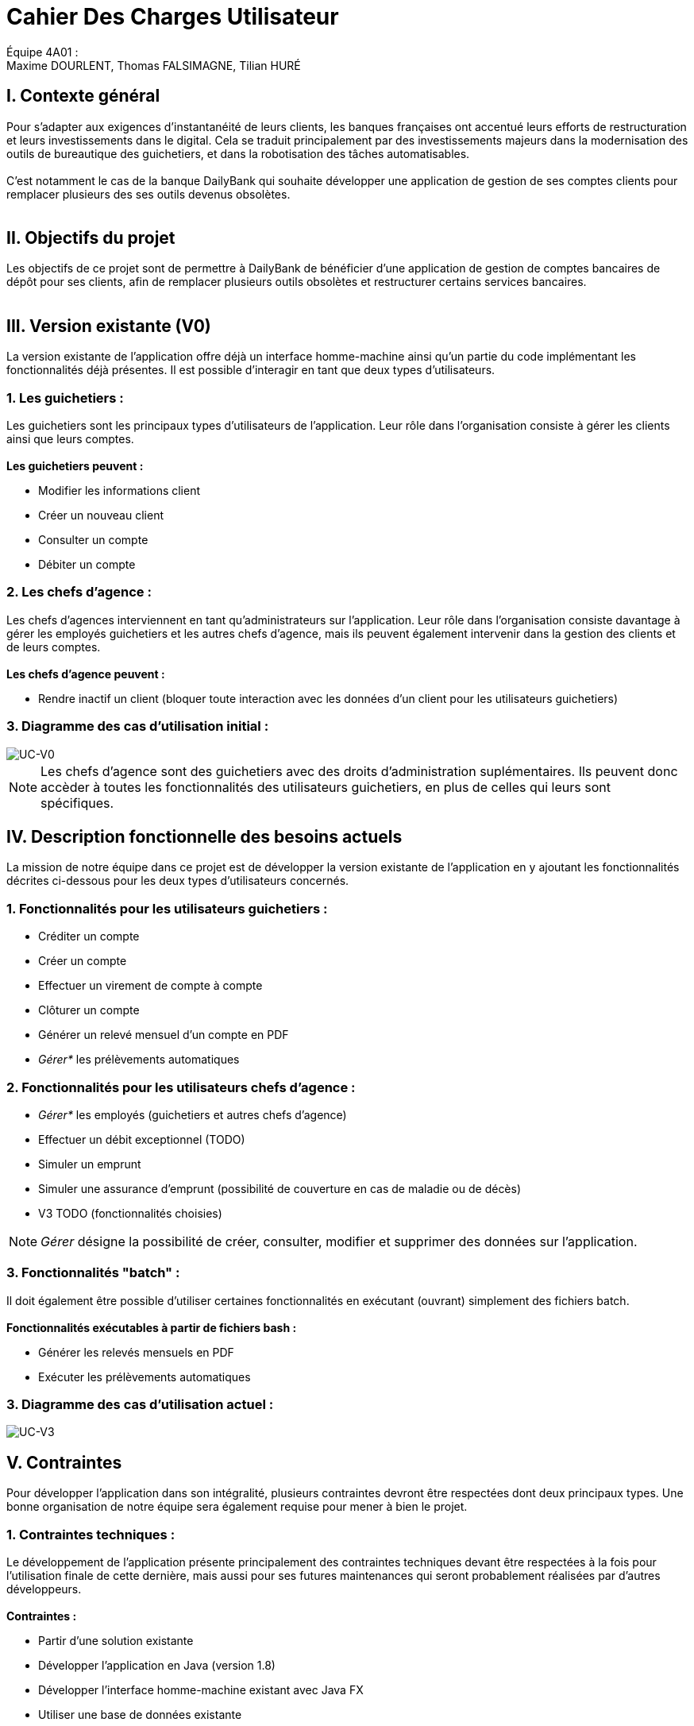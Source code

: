 = Cahier Des Charges Utilisateur

ifdef::env-github[]
:tip-caption: :bulb:
:note-caption: :information_source:
:important-caption: :heavy_exclamation_mark:
:caution-caption: :fire:
:warning-caption: :warning:
:experimental:
:toc:
endif::[]


Équipe 4A01 : +
Maxime DOURLENT, Thomas FALSIMAGNE, Tilian HURÉ


[.text-justify]
== I. Contexte général
Pour s’adapter aux exigences d’instantanéité de leurs clients, les banques françaises ont accentué leurs efforts de restructuration et leurs investissements dans le digital. Cela se traduit principalement par des investissements majeurs dans la modernisation des outils de bureautique des guichetiers, et dans la robotisation des tâches automatisables. +
 +
 C'est notamment le cas de la banque DailyBank qui souhaite développer une application de gestion de ses comptes clients pour remplacer plusieurs des ses outils devenus obsolètes. +
 +



== II. Objectifs du projet
[.text-justify]
Les objectifs de ce projet sont de permettre à DailyBank de bénéficier d'une application de gestion de comptes bancaires de dépôt pour ses clients, afin de remplacer plusieurs outils obsolètes et restructurer certains services bancaires. +
 +



== III. Version existante (V0)
[.text-justify]
La version existante de l'application offre déjà un interface homme-machine ainsi qu'un partie du code implémentant les fonctionnalités déjà présentes. Il est possible d'interagir en tant que deux types d'utilisateurs.


=== 1. Les guichetiers :
[.text-justify]
Les guichetiers sont les principaux types d'utilisateurs de l'application. Leur rôle dans l'organisation consiste à gérer les clients ainsi que leurs comptes. +
 +
*Les guichetiers peuvent :*

* Modifier les informations client
* Créer un nouveau client
* Consulter un compte
* Débiter un compte


=== 2. Les chefs d'agence :
[.text-justify]
Les chefs d'agences interviennent en tant qu'administrateurs sur l'application. Leur rôle dans l'organisation consiste davantage à gérer les employés guichetiers et les autres chefs d'agence, mais ils peuvent également intervenir dans la gestion des clients et de leurs comptes. +
 +
*Les chefs d'agence peuvent :*

* Rendre inactif un client [silver]#(bloquer toute interaction avec les données d'un client pour les utilisateurs guichetiers)#


=== 3. Diagramme des cas d'utilisation initial :
image::images/uc0.svg[UC-V0]

[NOTE]
====
[.text-justify]
Les chefs d'agence sont des guichetiers avec des droits d'administration suplémentaires. Ils peuvent donc accèder à toutes les fonctionnalités des utilisateurs guichetiers, en plus de celles qui leurs sont spécifiques.
====



== IV. Description fonctionnelle des besoins actuels
[.text-justify]
La mission de notre équipe dans ce projet est de développer la version existante de l'application en y ajoutant les fonctionnalités décrites ci-dessous pour les deux types d'utilisateurs concernés.


=== 1. Fonctionnalités pour les utilisateurs guichetiers :
* Créditer un compte
* Créer un compte
* Effectuer un virement de compte à compte
* Clôturer un compte
* Générer un relevé mensuel d’un compte en PDF
* _Gérer*_ les prélèvements automatiques


=== 2. Fonctionnalités pour les utilisateurs chefs d'agence :
* _Gérer*_ les employés [silver]#(guichetiers et autres chefs d’agence)#
* Effectuer un débit exceptionnel [silver]#(TODO)#
* Simuler un emprunt
* Simuler une assurance d’emprunt [silver]#(possibilité de couverture en cas de maladie ou de décès)#
* V3 TODO (fonctionnalités choisies)

[NOTE]
====
[.text-justify]
_Gérer_ désigne la possibilité de créer, consulter, modifier et supprimer des données sur l'application.
====


=== 3. Fonctionnalités "batch" :
[.text-justify]
Il doit également être possible d'utiliser certaines fonctionnalités en exécutant (ouvrant) simplement des fichiers batch. +
 +
*Fonctionnalités exécutables à partir de fichiers bash :*

* Générer les relevés mensuels en PDF
* Exécuter les prélèvements automatiques

=== 3. Diagramme des cas d'utilisation actuel :
image::images/uc3.svg[UC-V3]



== V. Contraintes
[.text-justify]
Pour développer l'application dans son intégralité, plusieurs contraintes devront être respectées dont deux principaux types. Une bonne organisation de notre équipe sera également requise pour mener à bien le projet.


=== 1. Contraintes techniques :
[.text-justify]
Le développement de l'application présente principalement des contraintes techniques devant être respectées à la fois pour l'utilisation finale de cette dernière, mais aussi pour ses futures maintenances qui seront probablement réalisées par d'autres développeurs. +
 +
*Contraintes :*

* Partir d'une solution existante
* Développer l'application en Java (version 1.8)
* Développer l'interface homme-machine existant avec Java FX
* Utiliser une base de données existante
* ... (TO COMPLETE)


=== 2. Contraintes fonctionnelles :
[.text-justify]
Pour mener à bien l'utilisation finale de l'application et éviter au maximum les potentiels risques d'erreur ou de mal-fonctionnement, certaines fonctionnalités devront respecter des contraintes particulières. +
 +
*Contraintes :*

* Certaines informations seront obligatores pour la création d'un nouveau client comme son nom et un éventuel numéro
* Certaines informations seront obligatoires pour la création d'un nouveau compte comme son numéro
* Un débit ne peut être d'un montant négatif
* Un crédit ne peut être d'un montant négatif
* Un viremment ne peut être d'un montant négatif
* Un relevé mensuel doit contenir l'adresse et le nom de la banque et du client concerné, le type, la date et le montant de chaque opération effectuée sur chaque compte, ainsi que les soldes de ces derniers
* Un prélèvement automatique ne peut être d'un montant négatif
* Débit exceptionnel (TODO)
* Simuler emprunt
* Simuler une assurance d'emprunt


=== 3. Contraintes juridiques :
[.text-justify]
La banque DailyBank doit veiller à n'enfreindre aucune loi via son application. Il est pensable que cette dernière, comme toutes les applications du même genre directement liées à la justice, doive respecter des contraintes précises, notamment en ce qui concerne la confidentialité et la gestion des informations relatives aux clients et à leurs comptes. On peut citer le RGPD (Règlement Général sur la Protection des Données) étant un enjeu fondamental pour le secteur banquier fortement concerné par ces nouvelles règles, mais aussi essentiel pour la pérennité de l'activité des acteurs de ce dernier, leur image et leur relation de confiance avec leurs clients.
Cependant, notre projet se déroulant uniquement dans un périmètre scolaire, la majorité de ces contraintes ne pourront pas être encore appliquées.


=== 4. Contraintes organisationnelles :
[.text-justify]
Notre équipe devra développer le projet en respectant les échéances données avec une organisation rigoureuse, en utilisant les outils adaptés, et en fournissant tous les fichiers et documents nécessaires à l'utilisation finale de l'application et à son développement dans le futur. +
 +
*Contraintes :*

* Échéances : fin de la semaine du 06/06 au 12/06 2022
* Outils collaboratifs :
** GitHub [silver]#(planification des tâches et dépot de tous les fichiers et documents éllaborés)#
** Discord [silver]#(communication et travail en distanciel)#
* Outils de développement :
** Eclipse [silver]#(IDE)# avec l'environnement Java 8 et le module Java FX
** SceneBuilder [silver]#(structuration d'IHM)#
** Atom [silver]#(réalisation des documents complémentaires)#
** Project Libre [silver]#(diagramme de Gantt)#
* Livrables attendus :
** Diagramme de Gantt [silver]#(planification et répartition des tâches)#
** Cahier des charges [silver]#(modalités du projet)#
** Documentation technique [silver]#(pour une ré-utilisation externe à notre équipe du code source)#
** Documentation utilisateur [silver]#(description de l'installation et du fonctionnement de l'application pour ses utilisateurs)#
** Cahier de tests [silver]#(démonstration du bon fonctionnement de l'application)#
